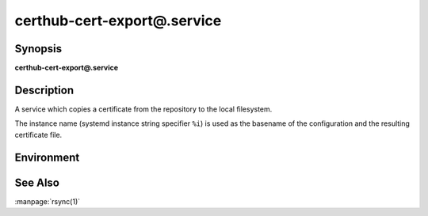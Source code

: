 certhub-cert-export@.service
============================

Synopsis
--------

**certhub-cert-export@.service**


Description
-----------

A service which copies a certificate from the repository to the local
filesystem.

The instance name (systemd instance string specifier ``%i``) is used as the
basename of the configuration and the resulting certificate file.


Environment
-----------

.. envvar:: CERTHUB_REPO

   URL of the repository where certificates are stored. Defaults to:
   ``/var/lib/certhub/certs.git``

.. envvar:: CERTHUB_CERT_EXPORT_SRC

   File / directory inside the repository which should be exported. Defaults to:
   ``{WORKDIR}/%i.fullchain.pem``

.. envvar:: CERTHUB_CERT_EXPORT_DEST

   File / directory where the certificate should be placed. Defaults to:
   ``/var/lib/certhub/certs/%i.fullchain.pem``

.. envvar:: CERTHUB_CERT_EXPORT_RSYNC_ARGS

   Arguments for rsync. Defaults to:
   ``--checksum --delete --devices --links --perms --recursive --specials --verbose``


See Also
--------

:manpage:`rsync(1)`
